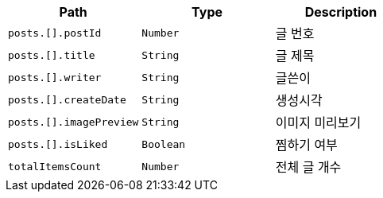|===
|Path|Type|Description

|`+posts.[].postId+`
|`+Number+`
|글 번호

|`+posts.[].title+`
|`+String+`
|글 제목

|`+posts.[].writer+`
|`+String+`
|글쓴이

|`+posts.[].createDate+`
|`+String+`
|생성시각

|`+posts.[].imagePreview+`
|`+String+`
|이미지 미리보기

|`+posts.[].isLiked+`
|`+Boolean+`
|찜하기 여부

|`+totalItemsCount+`
|`+Number+`
|전체 글 개수

|===